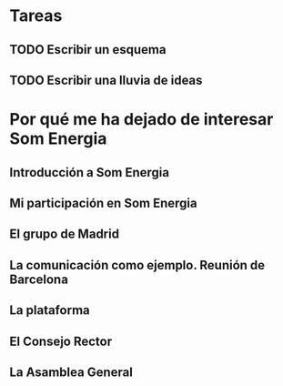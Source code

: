 * Tareas
** TODO Escribir un esquema
** TODO Escribir una lluvia de ideas

* Por qué me ha dejado de interesar Som Energia
** Introducción a Som Energia
** Mi participación en Som Energia
** El grupo de Madrid
** La comunicación como ejemplo. Reunión de Barcelona
** La plataforma
** El Consejo Rector
** La Asamblea General
